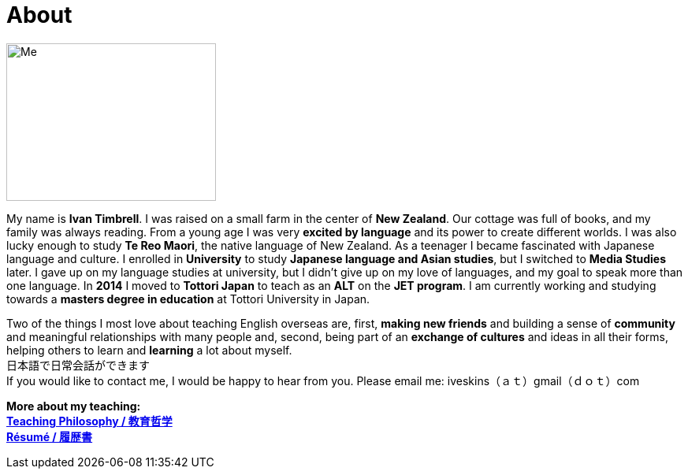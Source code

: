 = About
:hp-tags: About, Ivan,


image::http://i.imgur.com/D2Idvee.jpg[Me, 266, 200,align="center"]

My name is *Ivan Timbrell*. I was raised on a small farm in the center of *New Zealand*. Our cottage was full of books, and my family was always reading. From a young age I was very *excited by language* and its power to create different worlds. I was also lucky enough to study *Te Reo Maori*, the native language of New Zealand. As a teenager I became fascinated with Japanese language and culture. I enrolled in 
*University* to study *Japanese language and Asian studies*, but I switched to *Media Studies* later. I gave up on my language studies at university, but I didn't give up on my love of languages, and my goal to speak more than one language. In *2014* I moved to *Tottori Japan* to teach as an *ALT* on the *JET program*. I am currently working and studying towards a *masters degree in education* at Tottori University in Japan. 

Two of the things I most love about teaching English overseas are,  
first, *making new friends* and building a sense of *community* and meaningful relationships with many people 
and, second, being part of an *exchange of cultures* and ideas in all their forms, helping others to learn and *learning* a lot about myself. + 
日本語で日常会話ができます +
If you would like to contact me, I would be happy to hear from you. Please email me:
iveskins（ａｔ）gmail（ｄｏｔ）com


*More about my teaching:* +
link:https://iveskins.github.io/2016/06/28/My-teaching-philosophy.html[*Teaching Philosophy / 教育哲学*] +
link:https://iveskins.github.io/2016/06/28/Resume.html[*Résumé / 履歴書*] +


